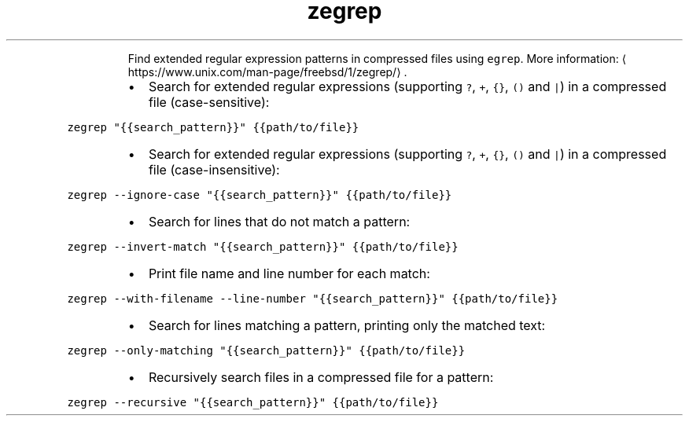 .TH zegrep
.PP
.RS
Find extended regular expression patterns in compressed files using \fB\fCegrep\fR\&.
More information: \[la]https://www.unix.com/man-page/freebsd/1/zegrep/\[ra]\&.
.RE
.RS
.IP \(bu 2
Search for extended regular expressions (supporting \fB\fC?\fR, \fB\fC+\fR, \fB\fC{}\fR, \fB\fC()\fR and \fB\fC|\fR) in a compressed file (case\-sensitive):
.RE
.PP
\fB\fCzegrep "{{search_pattern}}" {{path/to/file}}\fR
.RS
.IP \(bu 2
Search for extended regular expressions (supporting \fB\fC?\fR, \fB\fC+\fR, \fB\fC{}\fR, \fB\fC()\fR and \fB\fC|\fR) in a compressed file (case\-insensitive):
.RE
.PP
\fB\fCzegrep \-\-ignore\-case "{{search_pattern}}" {{path/to/file}}\fR
.RS
.IP \(bu 2
Search for lines that do not match a pattern:
.RE
.PP
\fB\fCzegrep \-\-invert\-match "{{search_pattern}}" {{path/to/file}}\fR
.RS
.IP \(bu 2
Print file name and line number for each match:
.RE
.PP
\fB\fCzegrep \-\-with\-filename \-\-line\-number "{{search_pattern}}" {{path/to/file}}\fR
.RS
.IP \(bu 2
Search for lines matching a pattern, printing only the matched text:
.RE
.PP
\fB\fCzegrep \-\-only\-matching "{{search_pattern}}" {{path/to/file}}\fR
.RS
.IP \(bu 2
Recursively search files in a compressed file for a pattern:
.RE
.PP
\fB\fCzegrep \-\-recursive "{{search_pattern}}" {{path/to/file}}\fR
